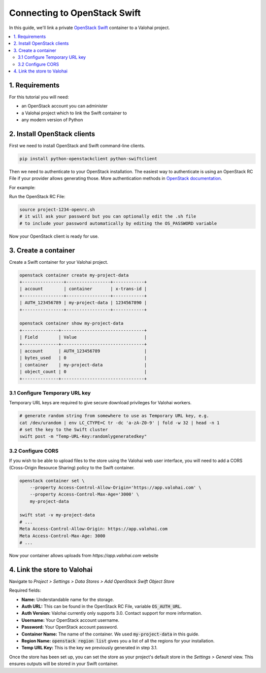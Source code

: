 .. meta::
    :description: Connect an OpenStack Swift container holding your data to a Valohai project to automate machine learning workloads. Consider creating many containers to streamline data science team collaboration over different projects.

Connecting to OpenStack Swift
=============================

In this guide, we'll link a private `OpenStack Swift <https://wiki.openstack.org/wiki/Swift>`_ container to a Valohai project.

.. contents::
   :backlinks: none
   :local:

1. Requirements
~~~~~~~~~~~~~~~

For this tutorial you will need:

* an OpenStack account you can administer
* a Valohai project which to link the Swift container to
* any modern version of Python

2. Install OpenStack clients
~~~~~~~~~~~~~~~~~~~~~~~~~~~~

First we need to install OpenStack and Swift command-line clients.

.. code-block:: bash

    pip install python-openstackclient python-swiftclient

Then we need to authenticate to your OpenStack installation.
The easiest way to authenticate is using an OpenStack RC File if your provider allows generating those.
More authentication methods in `OpenStack documentation <https://docs.openstack.org/python-openstackclient/latest/cli/authentication.html>`_.

For example:

.. thumbnail:: swift-01.png
   :alt: An example how to get OpenStack RC File on Pouta OpenStack installation.

Run the OpenStack RC File:

.. code-block:: bash

    source project-1234-openrc.sh
    # it will ask your password but you can optionally edit the .sh file
    # to include your password automatically by editing the OS_PASSWORD variable

Now your OpenStack client is ready for use.

3. Create a container
~~~~~~~~~~~~~~~~~~~~~

Create a Swift container for your Valohai project.

.. code-block:: bash

    openstack container create my-project-data
    +----------------+-----------------+------------+
    | account        | container       | x-trans-id |
    +----------------+-----------------+------------+
    | AUTH_123456789 | my-project-data | 1234567890 |
    +----------------+-----------------+------------+

    openstack container show my-project-data
    +--------------+--------------------------------+
    | Field        | Value                          |
    +--------------+--------------------------------+
    | account      | AUTH_123456789                 |
    | bytes_used   | 0                              |
    | container    | my-project-data                |
    | object_count | 0                              |
    +--------------+--------------------------------+

3.1 Configure Temporary URL key
^^^^^^^^^^^^^^^^^^^^^^^^^^^^^^^

Temporary URL keys are required to give secure download privileges for Valohai workers.

.. code-block:: bash

    # generate random string from somewhere to use as Temporary URL key, e.g.
    cat /dev/urandom | env LC_CTYPE=C tr -dc 'a-zA-Z0-9' | fold -w 32 | head -n 1
    # set the key to the Swift cluster
    swift post -m "Temp-URL-Key:randomlygeneratedkey"

3.2 Configure CORS
^^^^^^^^^^^^^^^^^^

If you wish to be able to upload files to the store using the Valohai web user interface, you will need to
add a CORS (Cross-Origin Resource Sharing) policy to the Swift container.

.. code-block:: bash

    openstack container set \
        --property Access-Control-Allow-Origin='https://app.valohai.com' \
        --property Access-Control-Max-Age='3000' \
        my-project-data

    swift stat -v my-project-data
    # ...
    Meta Access-Control-Allow-Origin: https://app.valohai.com
    Meta Access-Control-Max-Age: 3000
    # ...

Now your container allows uploads from `https://app.valohai.com` website

4. Link the store to Valohai
~~~~~~~~~~~~~~~~~~~~~~~~~~~~

.. thumbnail:: swift-02.png
   :alt: Where to find the OpenStack Swift container configuration.

Navigate to `Project > Settings > Data Stores > Add OpenStack Swift Object Store`

.. thumbnail:: swift-03.png
   :alt: Screenshot with some example Swift data store configuration.

Required fields:

- **Name:** Understandable name for the storage.
- **Auth URL:** This can be found in the OpenStack RC File, variable :code:`OS_AUTH_URL`.
- **Auth Version:** Valohai currently only supports 3.0. Contact support for more information.
- **Username:** Your OpenStack account username.
- **Password:** Your OpenStack account password.
- **Container Name:** The name of the container. We used :code:`my-project-data` in this guide.
- **Region Name:** :code:`openstack region list` gives you a list of all the regions for your installation.
- **Temp URL Key:** This is the key we previously generated in step 3.1.

.. thumbnail:: swift-04.png
   :alt: Making the new data store default data store for the project.

Once the store has been set up, you can set the store as your project's default store in
the `Settings > General` view. This ensures outputs will be stored in your Swift container.
